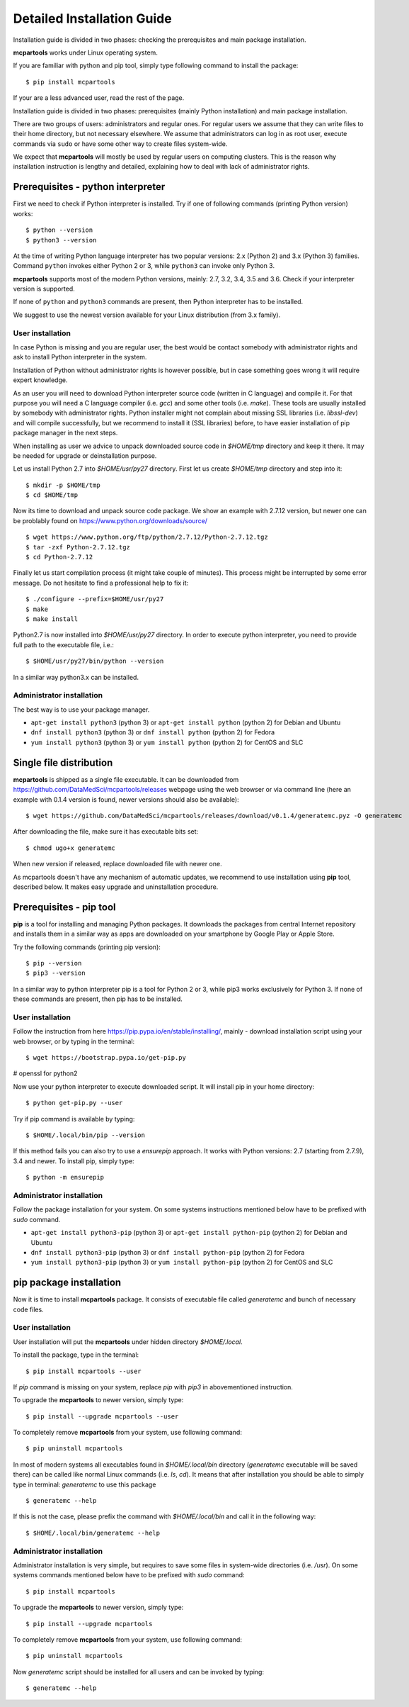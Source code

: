 .. highlight:: shell

Detailed Installation Guide
===========================
Installation guide is divided in two phases: checking the prerequisites and main package installation.


**mcpartools** works under Linux operating system.

If you are familiar with python and pip tool, simply type following command to install the package::

    $ pip install mcpartools

If your are a less advanced user, read the rest of the page.

Installation guide is divided in two phases: prerequisites (mainly Python installation) and main package installation.

There are two groups of users: administrators and regular ones.
For regular users we assume that they can write files to their home directory, but not necessary elsewhere.
We assume that administrators can log in as root user, execute commands via ``sudo`` or
have some other way to create files system-wide.

We expect that **mcpartools** will mostly be used by regular users on computing clusters.
This is the reason why installation instruction is lengthy and detailed,
explaining how to deal with lack of administrator rights.

Prerequisites - python interpreter
----------------------------------

First we need to check if Python interpreter is installed.
Try if one of following commands (printing Python version) works::

    $ python --version
    $ python3 --version

At the time of writing Python language interpreter has two popular versions: 2.x (Python 2) and 3.x (Python 3) families.
Command ``python`` invokes either Python 2 or 3, while ``python3`` can invoke only Python 3.

**mcpartools** supports most of the modern Python versions, mainly: 2.7, 3.2, 3.4, 3.5 and 3.6.
Check if your interpreter version is supported.

If none of ``python`` and ``python3`` commands are present, then Python interpreter has to be installed.

We suggest to use the newest version available for your Linux distribution (from 3.x family).

User installation
~~~~~~~~~~~~~~~~~

In case Python is missing and you are regular user, the best would be contact somebody with administrator
rights and ask to install Python interpreter in the system.

Installation of Python without administrator rights is however possible, but in case something goes
wrong it will require expert knowledge.

As an user you will need to download Python interpreter source code (written in C language) and compile it.
For that purpose you will need a C language compiler (i.e. `gcc`) and some other tools (i.e. `make`).
These tools are usually installed by somebody with administrator rights.
Python installer might not complain about missing SSL libraries (i.e. `libssl-dev`) and will compile successfully,
but we recommend to install it (SSL libraries) before,
to have easier installation of pip package manager in the next steps.

When installing as user we advice to unpack downloaded source code in `$HOME/tmp` directory and keep it there.
It may be needed for upgrade or deinstallation purpose.

Let us install Python 2.7 into `$HOME/usr/py27` directory. First let us create `$HOME/tmp` directory and step into it::

    $ mkdir -p $HOME/tmp
    $ cd $HOME/tmp

Now its time to download and unpack source code package. We show an example with 2.7.12 version, but newer one can
be problably found on https://www.python.org/downloads/source/ ::

    $ wget https://www.python.org/ftp/python/2.7.12/Python-2.7.12.tgz
    $ tar -zxf Python-2.7.12.tgz
    $ cd Python-2.7.12

Finally let us start compilation process (it might take couple of minutes). This process might be interrupted by
some error message. Do not hesitate to find a professional help to fix it::

    $ ./configure --prefix=$HOME/usr/py27
    $ make
    $ make install

Python2.7 is now installed into `$HOME/usr/py27` directory.
In order to execute python interpreter, you need to provide full path to the executable file, i.e.::

    $ $HOME/usr/py27/bin/python --version

In a similar way python3.x can be installed.


Administrator installation
~~~~~~~~~~~~~~~~~~~~~~~~~~

The best way is to use your package manager.

* ``apt-get install python3`` (python 3) or ``apt-get install python`` (python 2) for Debian and Ubuntu
* ``dnf install python3`` (python 3) or ``dnf install python`` (python 2) for Fedora
* ``yum install python3`` (python 3) or ``yum install python`` (python 2) for CentOS and SLC



Single file distribution
------------------------

**mcpartools** is shipped as a single file executable.
It can be downloaded from https://github.com/DataMedSci/mcpartools/releases webpage using the web browser or
via command line (here an example with 0.1.4 version is found, newer versions should also be available)::

    $ wget https://github.com/DataMedSci/mcpartools/releases/download/v0.1.4/generatemc.pyz -O generatemc

After downloading the file, make sure it has executable bits set::

    $ chmod ugo+x generatemc

When new version if released, replace downloaded file with newer one.

As mcpartools doesn't have any mechanism of automatic updates,
we recommend to use installation using **pip** tool, described below.
It makes easy upgrade and uninstallation procedure.

Prerequisites - pip tool
------------------------

**pip** is a tool for installing and managing Python packages.
It downloads the packages from central Internet repository and installs them
in a similar way as apps are downloaded on your smartphone by Google Play or Apple Store.

Try the following commands (printing pip version)::

    $ pip --version
    $ pip3 --version

In a similar way to python interpreter pip is a tool for Python 2 or 3,
while pip3 works exclusively for Python 3.
If none of these commands are present, then pip has to be installed.

User installation
~~~~~~~~~~~~~~~~~

Follow the instruction from here https://pip.pypa.io/en/stable/installing/,
mainly - download installation script using your web browser, or by typing in the terminal::

    $ wget https://bootstrap.pypa.io/get-pip.py

# openssl for python2

Now use your python interpreter to execute downloaded script. It will install pip in your home directory::

    $ python get-pip.py --user

Try if pip command is available by typing::

    $ $HOME/.local/bin/pip --version

If this method fails you can also try to use a `ensurepip` approach.
It works with Python versions: 2.7 (starting from 2.7.9), 3.4 and newer.
To install pip, simply type::

    $ python -m ensurepip


Administrator installation
~~~~~~~~~~~~~~~~~~~~~~~~~~

Follow the package installation for your system.
On some systems instructions mentioned below have to be prefixed with `sudo` command.

* ``apt-get install python3-pip`` (python 3) or ``apt-get install python-pip`` (python 2) for Debian and Ubuntu
* ``dnf install python3-pip`` (python 3) or ``dnf install python-pip`` (python 2) for Fedora
* ``yum install python3-pip`` (python 3) or ``yum install python-pip`` (python 2) for CentOS and SLC


pip package installation
------------------------

Now it is time to install **mcpartools** package.
It consists of executable file called `generatemc` and bunch of necessary code files.

User installation
~~~~~~~~~~~~~~~~~

User installation will put the **mcpartools** under hidden directory `$HOME/.local`.

To install the package, type in the terminal::

    $ pip install mcpartools --user

If `pip` command is missing on your system, replace `pip` with `pip3` in abovementioned instruction.

To upgrade the **mcpartools** to newer version, simply type::

    $ pip install --upgrade mcpartools --user

To completely remove **mcpartools** from your system, use following command::

    $ pip uninstall mcpartools

In most of modern systems all executables found in `$HOME/.local/bin` directory (`generatemc` executable will be saved
there) can be called like normal Linux commands (i.e. `ls`, `cd`). It means that after installation you should be able
to simply type in terminal: `generatemc` to use this package ::


    $ generatemc --help

If this is not the case, please prefix the command with `$HOME/.local/bin` and call it in the following way::

    $ $HOME/.local/bin/generatemc --help


Administrator installation
~~~~~~~~~~~~~~~~~~~~~~~~~~

Administrator installation is very simple, but requires to save some files in system-wide directories (i.e. `/usr`).
On some systems commands mentioned below have to be prefixed with `sudo` command::

    $ pip install mcpartools

To upgrade the **mcpartools** to newer version, simply type::

    $ pip install --upgrade mcpartools

To completely remove **mcpartools** from your system, use following command::

    $ pip uninstall mcpartools

Now `generatemc` script should be installed for all users and can be invoked by typing::


    $ generatemc --help

